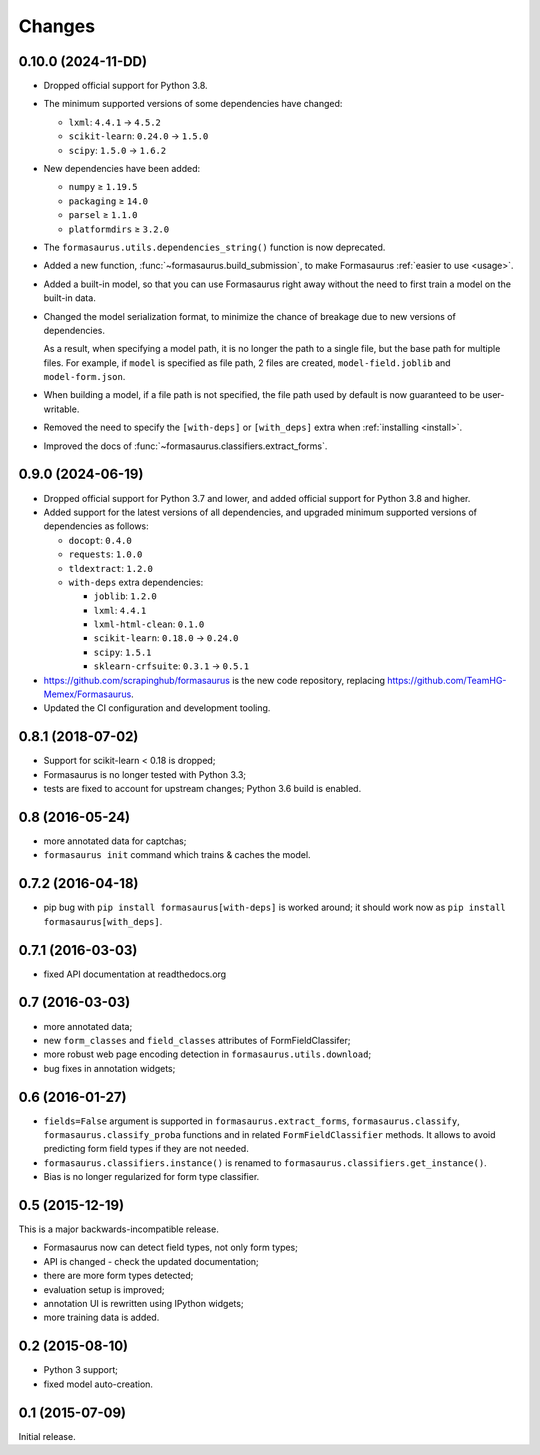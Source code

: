 Changes
=======

0.10.0 (2024-11-DD)
-------------------

* Dropped official support for Python 3.8.

* The minimum supported versions of some dependencies have changed:

  * ``lxml``: ``4.4.1`` → ``4.5.2``
  * ``scikit-learn``: ``0.24.0`` → ``1.5.0``
  * ``scipy``: ``1.5.0`` → ``1.6.2``

* New dependencies have been added:

  * ``numpy`` ≥ ``1.19.5``
  * ``packaging`` ≥ ``14.0``
  * ``parsel`` ≥ ``1.1.0``
  * ``platformdirs`` ≥ ``3.2.0``

* The ``formasaurus.utils.dependencies_string()`` function is now deprecated.

* Added a new function, :func:`~formasaurus.build_submission`, to make
  Formasaurus :ref:`easier to use <usage>`.

* Added a built-in model, so that you can use Formasaurus right away without
  the need to first train a model on the built-in data.

* Changed the model serialization format, to minimize the chance of breakage
  due to new versions of dependencies.

  As a result, when specifying a model path, it is no longer the path to a
  single file, but the base path for multiple files. For example, if ``model``
  is specified as file path, 2 files are created, ``model-field.joblib`` and
  ``model-form.json``.

* When building a model, if a file path is not specified, the file path used by
  default is now guaranteed to be user-writable.

* Removed the need to specify the ``[with-deps]`` or ``[with_deps]`` extra when
  :ref:`installing <install>`.

* Improved the docs of :func:`~formasaurus.classifiers.extract_forms`.

0.9.0 (2024-06-19)
------------------

* Dropped official support for Python 3.7 and lower, and added official support
  for Python 3.8 and higher.

* Added support for the latest versions of all dependencies, and upgraded
  minimum supported versions of dependencies as follows:

  * ``docopt``: ``0.4.0``

  * ``requests``: ``1.0.0``

  * ``tldextract``: ``1.2.0``

  * ``with-deps`` extra dependencies:

    * ``joblib``: ``1.2.0``

    * ``lxml``: ``4.4.1``

    * ``lxml-html-clean``: ``0.1.0``

    * ``scikit-learn``: ``0.18.0`` → ``0.24.0``

    * ``scipy``: ``1.5.1``

    * ``sklearn-crfsuite``: ``0.3.1`` → ``0.5.1``

* https://github.com/scrapinghub/formasaurus is the new code repository,
  replacing https://github.com/TeamHG-Memex/Formasaurus.

* Updated the CI configuration and development tooling.

0.8.1 (2018-07-02)
------------------

* Support for scikit-learn < 0.18 is dropped;
* Formasaurus is no longer tested with Python 3.3;
* tests are fixed to account for upstream changes; Python 3.6 build is enabled.

0.8 (2016-05-24)
----------------

* more annotated data for captchas;
* ``formasaurus init`` command which trains & caches the model.

0.7.2 (2016-04-18)
------------------

* pip bug with ``pip install formasaurus[with-deps]`` is worked around;
  it should work now as ``pip install formasaurus[with_deps]``.

0.7.1 (2016-03-03)
------------------

* fixed API documentation at readthedocs.org

0.7 (2016-03-03)
----------------

* more annotated data;
* new ``form_classes`` and ``field_classes`` attributes of FormFieldClassifer;
* more robust web page encoding detection in ``formasaurus.utils.download``;
* bug fixes in annotation widgets;

0.6 (2016-01-27)
----------------

* ``fields=False`` argument is supported in ``formasaurus.extract_forms``,
  ``formasaurus.classify``, ``formasaurus.classify_proba`` functions and
  in related ``FormFieldClassifier`` methods. It allows to avoid predicting
  form field types if they are not needed.
* ``formasaurus.classifiers.instance()`` is renamed to
  ``formasaurus.classifiers.get_instance()``.
* Bias is no longer regularized for form type classifier.

0.5 (2015-12-19)
----------------

This is a major backwards-incompatible release.

* Formasaurus now can detect field types, not only form types;
* API is changed - check the updated documentation;
* there are more form types detected;
* evaluation setup is improved;
* annotation UI is rewritten using IPython widgets;
* more training data is added.

0.2 (2015-08-10)
----------------

* Python 3 support;
* fixed model auto-creation.

0.1 (2015-07-09)
----------------

Initial release.
